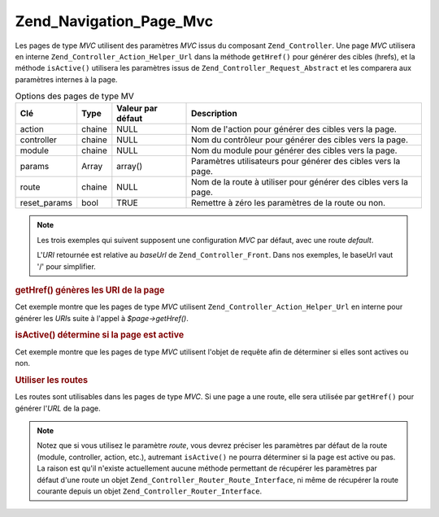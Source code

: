 .. _zend.navigation.pages.mvc:

Zend_Navigation_Page_Mvc
========================

Les pages de type *MVC* utilisent des paramètres *MVC* issus du composant ``Zend_Controller``. Une page *MVC*
utilisera en interne ``Zend_Controller_Action_Helper_Url`` dans la méthode ``getHref()`` pour générer des cibles
(hrefs), et la méthode ``isActive()`` utilisera les paramètres issus de ``Zend_Controller_Request_Abstract`` et
les comparera aux paramètres internes à la page.

.. _zend.navigation.pages.mvc.options:

.. table:: Options des pages de type MV

   +------------+------+-----------------+----------------------------------------------------------------+
   |Clé         |Type  |Valeur par défaut|Description                                                     |
   +============+======+=================+================================================================+
   |action      |chaine|NULL             |Nom de l'action pour générer des cibles vers la page.           |
   +------------+------+-----------------+----------------------------------------------------------------+
   |controller  |chaine|NULL             |Nom du contrôleur pour générer des cibles vers la page.         |
   +------------+------+-----------------+----------------------------------------------------------------+
   |module      |chaine|NULL             |Nom du module pour générer des cibles vers la page.             |
   +------------+------+-----------------+----------------------------------------------------------------+
   |params      |Array |array()          |Paramètres utilisateurs pour générer des cibles vers la page.   |
   +------------+------+-----------------+----------------------------------------------------------------+
   |route       |chaine|NULL             |Nom de la route à utiliser pour générer des cibles vers la page.|
   +------------+------+-----------------+----------------------------------------------------------------+
   |reset_params|bool  |TRUE             |Remettre à zéro les paramètres de la route ou non.              |
   +------------+------+-----------------+----------------------------------------------------------------+

.. note::

   Les trois exemples qui suivent supposent une configuration *MVC* par défaut, avec une route *default*.

   L'*URI* retournée est relative au *baseUrl* de ``Zend_Controller_Front``. Dans nos exemples, le baseUrl vaut
   '/' pour simplifier.

.. _zend.navigation.pages.mvc.example.getHref:

.. rubric:: getHref() génères les URI de la page

Cet exemple montre que les pages de type *MVC* utilisent ``Zend_Controller_Action_Helper_Url`` en interne pour
générer les *URI*\ s suite à l'appel à *$page->getHref()*.

.. code-block:: php
   :linenos:

   // getHref() retourne /
   $page = new Zend_Navigation_Page_Mvc(array(
       'action'     => 'index',
       'controller' => 'index'
   ));

   // getHref() retourne /blog/post/view
   $page = new Zend_Navigation_Page_Mvc(array(
       'action'     => 'view',
       'controller' => 'post',
       'module'     => 'blog'
   ));

   // getHref() retourne /blog/post/view/id/1337
   $page = new Zend_Navigation_Page_Mvc(array(
       'action'     => 'view',
       'controller' => 'post',
       'module'     => 'blog',
       'params'     => array('id' => 1337)
   ));

.. _zend.navigation.pages.mvc.example.isActive:

.. rubric:: isActive() détermine si la page est active

Cet exemple montre que les pages de type *MVC* utilisent l'objet de requête afin de déterminer si elles sont
actives ou non.

.. code-block:: php
   :linenos:

   /*
    * Requête dispatchée:
    * - module:     default
    * - controller: index
    * - action:     index
    */
   $page1 = new Zend_Navigation_Page_Mvc(array(
       'action'     => 'index',
       'controller' => 'index'
   ));

   $page2 = new Zend_Navigation_Page_Mvc(array(
       'action'     => 'bar',
       'controller' => 'index'
   ));

   $page1->isActive(); // retourne true
   $page2->isActive(); // retourne false

   /*
    * Requête dispatchée:
    * - module:     blog
    * - controller: post
    * - action:     view
    * - id:         1337
    */
   $page = new Zend_Navigation_Page_Mvc(array(
       'action'     => 'view',
       'controller' => 'post',
       'module'     => 'blog'
   ));

   // retourne true, car la requpete a le même trio module/controller/action
   $page->isActive();

   /*
    * Requête dispatchée:
    * - module:     blog
    * - controller: post
    * - action:     view
    */
   $page = new Zend_Navigation_Page_Mvc(array(
       'action'     => 'view',
       'controller' => 'post',
       'module'     => 'blog',
       'params'     => array('id' => null)
   ));

   // retourne false, car page a besoin du paramètre id dans la requête
   $page->isActive(); // retourne false

.. _zend.navigation.pages.mvc.example.routes:

.. rubric:: Utiliser les routes

Les routes sont utilisables dans les pages de type *MVC*. Si une page a une route, elle sera utilisée par
``getHref()`` pour générer l'*URL* de la page.

.. note::

   Notez que si vous utilisez le paramètre *route*, vous devrez préciser les paramètres par défaut de la route
   (module, controller, action, etc.), autremant ``isActive()`` ne pourra déterminer si la page est active ou pas.
   La raison est qu'il n'existe actuellement aucune méthode permettant de récupérer les paramètres par défaut
   d'une route un objet ``Zend_Controller_Router_Route_Interface``, ni même de récupérer la route courante
   depuis un objet ``Zend_Controller_Router_Interface``.

.. code-block:: php
   :linenos:

   // La route suivante est ajoutée au routeur de ZF
   Zend_Controller_Front::getInstance()->getRouter()->addRoute(
       'article_view', // nom de la route
       new Zend_Controller_Router_Route(
           'a/:id',
           array(
               'module'     => 'news',
               'controller' => 'article',
               'action'     => 'view',
               'id'         => null
           )
       )
   );

   // Une page est créee avec un paramètre 'route'
   $page = new Zend_Navigation_Page_Mvc(array(
       'label'      => 'A news article',
       'route'      => 'article_view',
       'module'     => 'news',    // requis pour isActive(), voyez les notes ci-dessus
       'controller' => 'article', // requis pour isActive(), voyez les notes ci-dessus
       'action'     => 'view',    // requis pour isActive(), voyez les notes ci-dessus
       'params'     => array('id' => 42)
   ));

   // retourne: /a/42
   $page->getHref();


